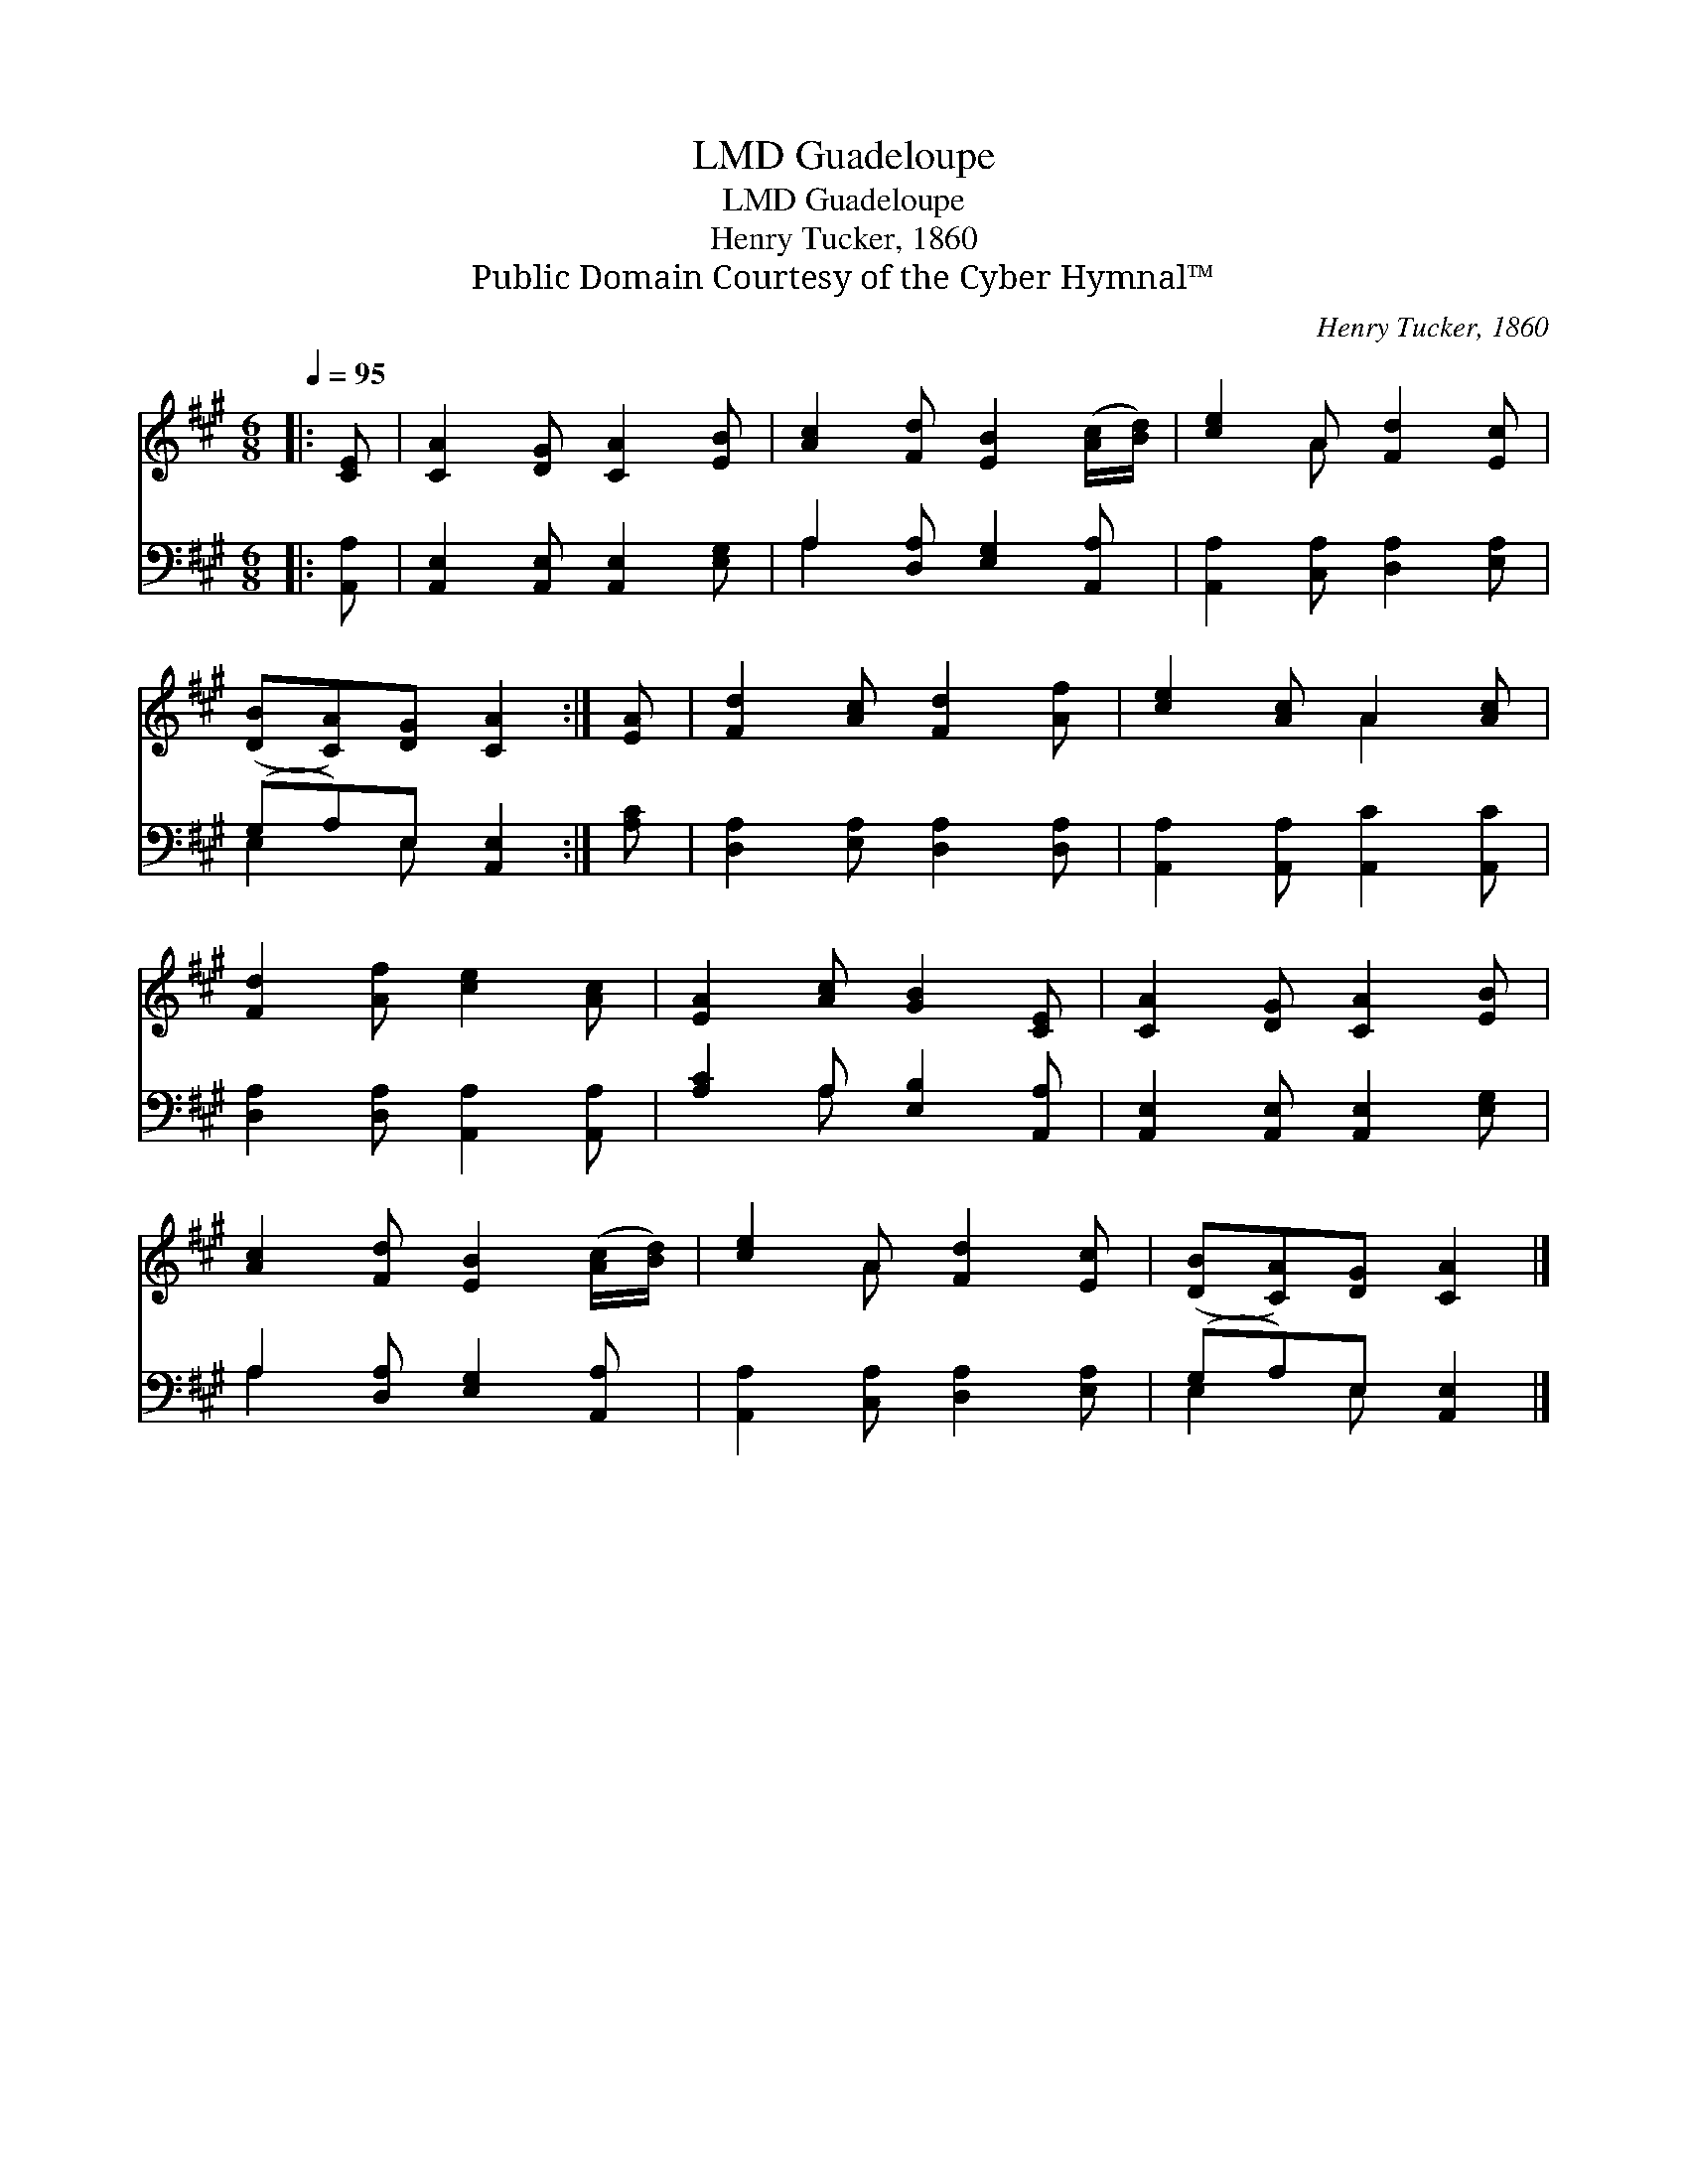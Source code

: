X:1
T:Guadeloupe, LMD
T:Guadeloupe, LMD
T:Henry Tucker, 1860
T:Public Domain Courtesy of the Cyber Hymnal™
C:Henry Tucker, 1860
Z:Public Domain
Z:Courtesy of the Cyber Hymnal™
%%score ( 1 2 ) ( 3 4 )
L:1/8
Q:1/4=95
M:6/8
K:A
V:1 treble 
V:2 treble 
V:3 bass 
V:4 bass 
V:1
|: [CE] | [CA]2 [DG] [CA]2 [EB] | [Ac]2 [Fd] [EB]2 ([Ac]/[Bd]/) | [ce]2 A [Fd]2 [Ec] | %4
 ([DB][CA])[DG] [CA]2 :| [EA] | [Fd]2 [Ac] [Fd]2 [Af] | [ce]2 [Ac] A2 [Ac] | %8
 [Fd]2 [Af] [ce]2 [Ac] | [EA]2 [Ac] [GB]2 [CE] | [CA]2 [DG] [CA]2 [EB] | %11
 [Ac]2 [Fd] [EB]2 ([Ac]/[Bd]/) | [ce]2 A [Fd]2 [Ec] | ([DB][CA])[DG] [CA]2 |] %14
V:2
|: x | x6 | x6 | x2 A x3 | x5 :| x | x6 | x3 A2 x | x6 | x6 | x6 | x6 | x2 A x3 | x5 |] %14
V:3
|: [A,,A,] | [A,,E,]2 [A,,E,] [A,,E,]2 [E,G,] | A,2 [D,A,] [E,G,]2 [A,,A,] | %3
 [A,,A,]2 [C,A,] [D,A,]2 [E,A,] | (G,A,)E, [A,,E,]2 :| [A,C] | [D,A,]2 [E,A,] [D,A,]2 [D,A,] | %7
 [A,,A,]2 [A,,A,] [A,,C]2 [A,,C] | [D,A,]2 [D,A,] [A,,A,]2 [A,,A,] | [A,C]2 A, [E,B,]2 [A,,A,] | %10
 [A,,E,]2 [A,,E,] [A,,E,]2 [E,G,] | A,2 [D,A,] [E,G,]2 [A,,A,] | [A,,A,]2 [C,A,] [D,A,]2 [E,A,] | %13
 (G,A,)E, [A,,E,]2 |] %14
V:4
|: x | x6 | A,2 x4 | x6 | E,2 E, x2 :| x | x6 | x6 | x6 | x2 A, x3 | x6 | A,2 x4 | x6 | %13
 E,2 E, x2 |] %14

